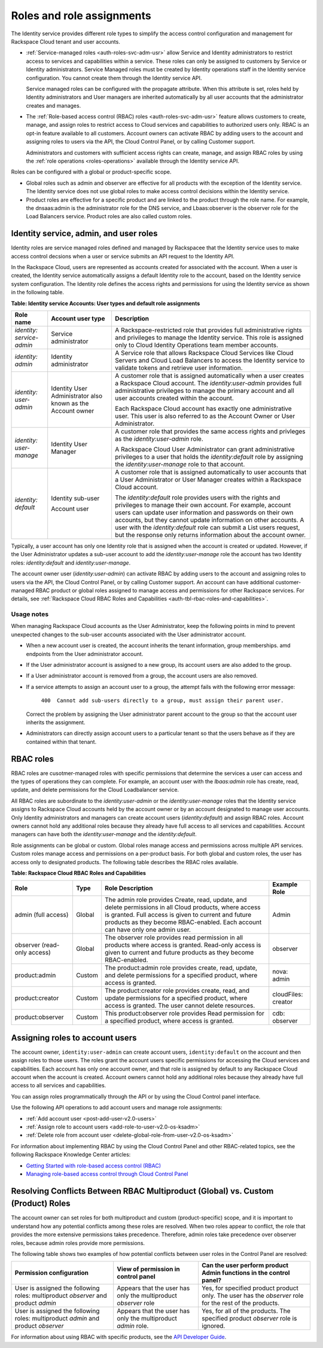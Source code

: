 .. _roles-and-assignments: 

Roles and role assignments
~~~~~~~~~~~~~~~~~~~~~~~~~~~~

The Identity service provides different role types to simplify the
access control configuration and management for Rackspace Cloud tenant
and user accounts.

-  :ref:`Service-managed roles <auth-roles-svc-adm-usr>` 
   allow Service and Identity administrators to restrict access to
   services and capabilities within a service. These roles can only be
   assigned to customers by Service or Identity administrators. Service
   Managed roles must be created by Identity operations staff in the
   Identity service configuration. You cannot create them through the
   Identity service API.

   Service managed roles can be configured with the propagate attribute.
   When this attribute is set, roles held by Identity administrators and
   User managers are inherited automatically by all user accounts that
   the administrator creates and manages.

-  The :ref:`Role-based access control (RBAC) roles <auth-roles-svc-adm-usr>` 
   feature allows customers to create, manage, and assign roles to restrict access to Cloud services
   and capabilities to authorized users only. RBAC is an opt-in feature
   available to all customers. Account owners can activate RBAC by
   adding users to the account and assigning roles to users via the API,
   the Cloud Control Panel, or by calling Customer support.

   Administrators and customers with sufficient access rights can
   create, manage, and assign RBAC roles by using the 
   :ref:`role operations <roles-operations>` available through the Identity
   service API.

Roles can be configured with a global or product-specific scope.

-  Global roles such as admin and observer are effective for all
   products with the exception of the Identity service. The Identity
   service does not use global roles to make access control decisions
   within the Identity service.

-  Product roles are effective for a specific product and are linked to
   the product through the role name. For example, the dnsaas:admin is
   the administrator role for the DNS service, and Lbaas:observer is the
   observer role for the Load Balancers service. Product roles are also
   called custom roles.


.. _auth-roles-svc-adm-usr:

Identity service, admin, and user roles
^^^^^^^^^^^^^^^^^^^^^^^^^^^^^^^^^^^^^^^^^

Identity roles are service managed roles defined and managed by
Rackspacee that the Identity service uses to make access control
decsions when a user or service submits an API request to the Identity
API.

In the Rackspace Cloud, users are represented as accounts created for
associated with the account. When a user is created, the Identity
service automatically assigns a default Identity role to the account,
based on the Identity service system configuration. The Identity role
defines the access rights and permissions for using the Identity service
as shown in the following table.

.. _auth-tbl-svc-account-user-type-roles:

**Table:  Identity service Accounts: User types and default role assignments**

+---------------+-----------------+-------------------------------------------------+
| Role name     | Account user    | Description                                     |
|               | type            |                                                 |
+===============+=================+=================================================+
|`identity:`    | Service         | A Rackspace-restricted role that provides full  |
|`service-admin`| administrator   | administrative rights and privileges to manage  |
|               |                 | the Identity service. This role is assigned     |
|               |                 | only to Cloud Identity Operations team member   |
|               |                 | accounts.                                       |
+---------------+-----------------+-------------------------------------------------+
| `identity:`   | Identity        | A Service role that allows Rackspace Cloud      |
| `admin`       | administrator   | Services like Cloud Servers and Cloud Load      |
|               |                 | Balancers to access the Identity service to     |
|               |                 | validate tokens and retrieve user information.  |
+---------------+-----------------+-------------------------------------------------+
| `identity:`   | Identity User   | A customer role that is assigned automatically  |
| `user-admin`  | Administrator   | when a user creates a Rackspace Cloud account.  |
|               | also known as   | The `identity:user-admin` provides full         |
|               | the Account     | administrative privileges to manage the primary |
|               | owner           | account and all user accounts created within    |
|               |                 | the account.                                    |
|               |                 |                                                 |
|               |                 | Each Rackspace Cloud account has exactly one    |
|               |                 | administrative user. This user is also referred |
|               |                 | to as the Account Owner or User Administrator.  |
+---------------+-----------------+-------------------------------------------------+
| `identity:`   | Identity User   | A customer role that provides the same access   |
| `user-manage` | Manager         | rights and privleges as the                     |
|               |                 | `identity:user-admin` role.                     |
|               |                 |                                                 |
|               |                 | A Rackspace Cloud User Administrator can grant  |
|               |                 | administrative privileges to a user that holds  |
|               |                 | the `identity:default` role by assigning the    |
|               |                 | `identity:user-manage` role to that account.    |
+---------------+-----------------+-------------------------------------------------+
| `identity:`   | Identity        | A customer role that is assigned automatically  |
| `default`     | sub-user        | to user accounts that a User Administrator or   |
|               |                 | User Manager creates within a Rackspace Cloud   |
|               | Account user    | account.                                        |
|               |                 |                                                 |
|               |                 | The `identity:default` role provides users      |
|               |                 | with the rights and privileges to manage their  |
|               |                 | own account. For example, account users can     |
|               |                 | update user information and passwords on their  |
|               |                 | own accounts, but they cannot update            |
|               |                 | information on other accounts. A user with the  |
|               |                 | `identity:default` role can submit a List       |
|               |                 | users request, but the response only returns    |
|               |                 | information about the account owner.            |
+---------------+-----------------+-------------------------------------------------+


Typically, a user account has only one Identity role that is assigned when the account 
is created or updated. However, if the User Administrator updates a sub-user account 
to add the `identity:user-manage` role the account has two Identity roles:
`identity:default` and `identity:user-manage`.

The account owner user (`identity:user-admin`) can activate RBAC by adding users to 
the account and assigning roles to users via the API, the Cloud Control Panel, or 
by calling Customer support. An account can have additional customer-managed RBAC 
product or global roles assigned to manage access and permissions for other Rackspace 
services. For details, see :ref:`Rackspace Cloud RBAC Roles and
Capabilities <auth-tbl-rbac-roles-and-capabilities>`.

Usage notes
............. 

When managing Rackspace Cloud accounts as the User Administrator, keep the following points in mind to prevent unexpected changes to the
sub-user accounts associated with the User administrator account.

-  When a new account user is created, the account inherits the tenant
   information, group memberships. amd endpoints from the User
   administrator account.

-  If the User administrator account is assigned to a new group, its
   account users are also added to the group.

-  If a User administrator account is removed from a group, the account
   users are also removed.

- If a service attempts to assign an account user to a group, the
  attempt fails with the following error message: 

    ``400  Cannot add sub-users directly to a group, must assign their parent user.`` 
          
  Correct the problem by assigning the User administrator parent account to
  the group so that the account user inherits the assignment.

- Administrators can directly assign account users to a particular tenant so that the 
  users behave as if they are contained within that tenant.


.. _auth-rbac-roles:

RBAC roles
^^^^^^^^^^

RBAC roles are cusotmer-managed roles with specific permissions that
determine the services a user can access and the types of operations
they can complete. For example, an account user with the `lbaas:admin`
role has create, read, update, and delete permissions for the Cloud
Loadbalancer service.

All RBAC roles are subordinate to the `identity:user-admin` or the
`identity:user-manage` roles that the Identity service assigns to
Rackspace Cloud accounts held by the account owner or by an account
designated to manage user accounts. Only Identity administrators and
managers can create account users (`identity:default`) and assign RBAC
roles. Account owners cannot hold any additional roles because they
already have full access to all services and capabilities. Account
managers can have both the `identity:user-manage` and the
`identity:default`.

Role assignments can be global or custom. Global roles manage access and
permissions across multiple API services. Custom roles manage access and
permissions on a per-product basis. For both global and custom roles,
the user has access only to designated products. The following table 
describes the RBAC roles available.

.. _auth-tbl-rbac-roles-and-capabilities:

**Table: Rackspace Cloud RBAC Roles and Capabilities**

+---------------------+--------+----------------------------------------------+------------+
| Role                | Type   | Role Description                             | Example    |
|                     |        |                                              | Role       |
+=====================+========+==============================================+============+
| admin (full access) | Global | The admin role provides Create, read, update,|  Admin     |
|                     |        | and delete permissions in all Cloud products,|            |
|                     |        | where access is granted. Full access is given|            |
|                     |        | to current and future products as they become|            |
|                     |        | RBAC-enabled. Each account can have only one |            |
|                     |        | admin user.                                  |            |                      
+---------------------+--------+----------------------------------------------+------------+
| observer            | Global | The observer role provides read permission in| observer   |
| (read-only access)  |        | all products where access is granted.        |            |
|                     |        | Read-only access is given to current and     |            |
|                     |        | future products as they become RBAC-enabled. |            |
+---------------------+--------+----------------------------------------------+------------+
| product:admin       | Custom | The product:admin role provides create,      | nova:      |
|                     |        | read, update, and delete permissions for a   | admin      |
|                     |        | specified product, where access is granted.  |            |                                                                                                    
+---------------------+--------+----------------------------------------------+------------+
| product:creator     | Custom | The product:creator role provides create,    |cloudFiles: | 
|                     |        | read, and update permissions for a specified |creator     |
|                     |        | product, where access is granted. The user   |            |
|                     |        | cannot delete resources.                     |            |
+---------------------+--------+----------------------------------------------+------------+
| product:observer    | Custom | This product:observer role provides Read     | cdb:       |
|                     |        | permission for a specified product, where    | observer   |
|                     |        | access is granted.                           |            |
+---------------------+--------+----------------------------------------------+------------+



.. _auth-assign-roles-users:

Assigning roles to account users
^^^^^^^^^^^^^^^^^^^^^^^^^^^^^^^^^^
The account owner, ``identity:user-admin`` can create account users,
``identity:default`` on the account and then assign roles to those
users. The roles grant the account users specific permissions for
accessing the Cloud services and capabilities. Each account has only one
account owner, and that role is assigned by default to any Rackspace
Cloud account when the account is created. Account owners cannot hold
any additional roles because they already have full access to all
services and capabilities.

You can assign roles programmatically through the API or by using the
Cloud Control panel interface.

Use the following API operations to add account users and manage role
assignments:

-  :ref:`Add account user <post-add-user-v2.0-users>`

-  :ref:`Assign role to account users <add-role-to-user-v2.0-os-ksadm>`

-  :ref:`Delete role from account user <delete-global-role-from-user-v2.0-os-ksadm>`

For information about implementing RBAC by using the Cloud Control Panel
and other RBAC-related topics, see the following Rackspace Knowledge
Center articles:

- `Getting Started with role-based access control (RBAC)`_

- `Managing role-based access control through Cloud Control Panel`_


.. comments  Reference URLs

.. _Managing role-based access control through Cloud Control Panel: http://www.rackspace.com/knowledge_center/article/managing-role-based-access-control-rbac

.. _Getting Started with role-based access control (RBAC): http://www.rackspace.com/knowledge_center/article/getting-started-with-role-based-access-control-rbac-0


.. _auth-resolve-rbac-role-conflicts:

Resolving Conflicts Between RBAC Multiproduct (Global) vs. Custom (Product) Roles
^^^^^^^^^^^^^^^^^^^^^^^^^^^^^^^^^^^^^^^^^^^^^^^^^^^^^^^^^^^^^^^^^^^^^^^^^^^^^^^^^^^

The account owner can set roles for both multiproduct and custom
(product-specific) scope, and it is important to understand how any
potential conflicts among these roles are resolved. When two roles
appear to conflict, the role that provides the more extensive
permissions takes precedence. Therefore, admin roles take precedence
over observer roles, because admin roles provide more permissions.

The following table shows two examples of how potential conflicts
between user roles in the Control Panel are resolved:

+---------------------------------+---------------------------+---------------------------+
| Permission                      | View of permission        | Can the user perform      |
| configuration                   | in control panel          | product Admin functions   |
|                                 |                           | in the control panel?     |
+=================================+===========================+===========================+
| User is assigned the following  | Appears that the user     | Yes, for specified product|
| roles: multiproduct *observer*  | has only the multiproduct | product only. The user    |
| and product *admin*             | *observer* role           | has the *observer* role   |
|                                 |                           | for the rest of the       |
|                                 |                           | products.                 |
+---------------------------------+---------------------------+---------------------------+
| User is assigned the following  | Appears that the user has | Yes, for all of the       |
| roles: multiproduct *admin*     | only the multiproduct     | products. The specified   |
| and product *observer*          | *admin* role.             | product *observer* role   | 
|                                 |                           | is ignored.               |
+---------------------------------+---------------------------+---------------------------+

For information about using RBAC with specific products, see the `API
Developer Guide`_.

.. _API Developer Guide: http://docs.rackspace.com/